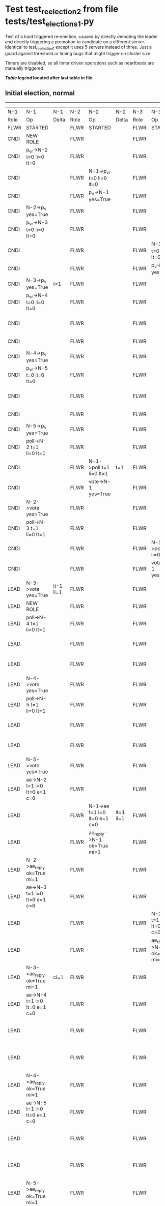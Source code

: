 * Test test_reelection_2 from file tests/test_elections_1.py


    Test of a hard triggered re-election, caused by directly
    demoting the leader and directly triggering a promotion to candidate
    on a different server. Identical to test_reelection_1 except it 
    uses 5 servers instead of three.
    Just a guard against threshold or timing bugs that might trigger 
    on cluster size

    Timers are disabled, so all timer driven operations such as heartbeats are manually triggered.
    


 *[[condensed Trace Table Legend][Table legend]] located after last table in file*

** Initial election, normal
-----------------------------------------------------------------------------------------------------------------------------------------------------------------------------------------------------------------------------------------------------------------
|  N-1   | N-1                          | N-1       | N-2   | N-2                          | N-2       | N-3   | N-3                          | N-3       | N-4   | N-4                          | N-4       | N-5   | N-5                          | N-5       |
|  Role  | Op                           | Delta     | Role  | Op                           | Delta     | Role  | Op                           | Delta     | Role  | Op                           | Delta     | Role  | Op                           | Delta     |
|  FLWR  | STARTED                      |           | FLWR  | STARTED                      |           | FLWR  | STARTED                      |           | FLWR  | STARTED                      |           | FLWR  | STARTED                      |           |
|  CNDI  | NEW ROLE                     |           | FLWR  |                              |           | FLWR  |                              |           | FLWR  |                              |           | FLWR  |                              |           |
|  CNDI  | p_v_r->N-2 t=0 li=0 lt=0     |           | FLWR  |                              |           | FLWR  |                              |           | FLWR  |                              |           | FLWR  |                              |           |
|  CNDI  |                              |           | FLWR  | N-1->p_v_r t=0 li=0 lt=0     |           | FLWR  |                              |           | FLWR  |                              |           | FLWR  |                              |           |
|  CNDI  |                              |           | FLWR  | p_v->N-1 yes=True            |           | FLWR  |                              |           | FLWR  |                              |           | FLWR  |                              |           |
|  CNDI  | N-2->p_v yes=True            |           | FLWR  |                              |           | FLWR  |                              |           | FLWR  |                              |           | FLWR  |                              |           |
|  CNDI  | p_v_r->N-3 t=0 li=0 lt=0     |           | FLWR  |                              |           | FLWR  |                              |           | FLWR  |                              |           | FLWR  |                              |           |
|  CNDI  |                              |           | FLWR  |                              |           | FLWR  | N-1->p_v_r t=0 li=0 lt=0     |           | FLWR  |                              |           | FLWR  |                              |           |
|  CNDI  |                              |           | FLWR  |                              |           | FLWR  | p_v->N-1 yes=True            |           | FLWR  |                              |           | FLWR  |                              |           |
|  CNDI  | N-3->p_v yes=True            | t=1       | FLWR  |                              |           | FLWR  |                              |           | FLWR  |                              |           | FLWR  |                              |           |
|  CNDI  | p_v_r->N-4 t=0 li=0 lt=0     |           | FLWR  |                              |           | FLWR  |                              |           | FLWR  |                              |           | FLWR  |                              |           |
|  CNDI  |                              |           | FLWR  |                              |           | FLWR  |                              |           | FLWR  | N-1->p_v_r t=0 li=0 lt=0     |           | FLWR  |                              |           |
|  CNDI  |                              |           | FLWR  |                              |           | FLWR  |                              |           | FLWR  | p_v->N-1 yes=True            |           | FLWR  |                              |           |
|  CNDI  | N-4->p_v yes=True            |           | FLWR  |                              |           | FLWR  |                              |           | FLWR  |                              |           | FLWR  |                              |           |
|  CNDI  | p_v_r->N-5 t=0 li=0 lt=0     |           | FLWR  |                              |           | FLWR  |                              |           | FLWR  |                              |           | FLWR  |                              |           |
|  CNDI  |                              |           | FLWR  |                              |           | FLWR  |                              |           | FLWR  |                              |           | FLWR  | N-1->p_v_r t=0 li=0 lt=0     |           |
|  CNDI  |                              |           | FLWR  |                              |           | FLWR  |                              |           | FLWR  |                              |           | FLWR  | p_v->N-1 yes=True            |           |
|  CNDI  | N-5->p_v yes=True            |           | FLWR  |                              |           | FLWR  |                              |           | FLWR  |                              |           | FLWR  |                              |           |
|  CNDI  | poll->N-2 t=1 li=0 lt=1      |           | FLWR  |                              |           | FLWR  |                              |           | FLWR  |                              |           | FLWR  |                              |           |
|  CNDI  |                              |           | FLWR  | N-1->poll t=1 li=0 lt=1      | t=1       | FLWR  |                              |           | FLWR  |                              |           | FLWR  |                              |           |
|  CNDI  |                              |           | FLWR  | vote->N-1 yes=True           |           | FLWR  |                              |           | FLWR  |                              |           | FLWR  |                              |           |
|  CNDI  | N-2->vote yes=True           |           | FLWR  |                              |           | FLWR  |                              |           | FLWR  |                              |           | FLWR  |                              |           |
|  CNDI  | poll->N-3 t=1 li=0 lt=1      |           | FLWR  |                              |           | FLWR  |                              |           | FLWR  |                              |           | FLWR  |                              |           |
|  CNDI  |                              |           | FLWR  |                              |           | FLWR  | N-1->poll t=1 li=0 lt=1      | t=1       | FLWR  |                              |           | FLWR  |                              |           |
|  CNDI  |                              |           | FLWR  |                              |           | FLWR  | vote->N-1 yes=True           |           | FLWR  |                              |           | FLWR  |                              |           |
|  LEAD  | N-3->vote yes=True           | lt=1 li=1 | FLWR  |                              |           | FLWR  |                              |           | FLWR  |                              |           | FLWR  |                              |           |
|  LEAD  | NEW ROLE                     |           | FLWR  |                              |           | FLWR  |                              |           | FLWR  |                              |           | FLWR  |                              |           |
|  LEAD  | poll->N-4 t=1 li=0 lt=1      |           | FLWR  |                              |           | FLWR  |                              |           | FLWR  |                              |           | FLWR  |                              |           |
|  LEAD  |                              |           | FLWR  |                              |           | FLWR  |                              |           | FLWR  | N-1->poll t=1 li=0 lt=1      | t=1       | FLWR  |                              |           |
|  LEAD  |                              |           | FLWR  |                              |           | FLWR  |                              |           | FLWR  | vote->N-1 yes=True           |           | FLWR  |                              |           |
|  LEAD  | N-4->vote yes=True           |           | FLWR  |                              |           | FLWR  |                              |           | FLWR  |                              |           | FLWR  |                              |           |
|  LEAD  | poll->N-5 t=1 li=0 lt=1      |           | FLWR  |                              |           | FLWR  |                              |           | FLWR  |                              |           | FLWR  |                              |           |
|  LEAD  |                              |           | FLWR  |                              |           | FLWR  |                              |           | FLWR  |                              |           | FLWR  | N-1->poll t=1 li=0 lt=1      | t=1       |
|  LEAD  |                              |           | FLWR  |                              |           | FLWR  |                              |           | FLWR  |                              |           | FLWR  | vote->N-1 yes=True           |           |
|  LEAD  | N-5->vote yes=True           |           | FLWR  |                              |           | FLWR  |                              |           | FLWR  |                              |           | FLWR  |                              |           |
|  LEAD  | ae->N-2 t=1 i=0 lt=0 e=1 c=0 |           | FLWR  |                              |           | FLWR  |                              |           | FLWR  |                              |           | FLWR  |                              |           |
|  LEAD  |                              |           | FLWR  | N-1->ae t=1 i=0 lt=0 e=1 c=0 | lt=1 li=1 | FLWR  |                              |           | FLWR  |                              |           | FLWR  |                              |           |
|  LEAD  |                              |           | FLWR  | ae_reply->N-1 ok=True mi=1   |           | FLWR  |                              |           | FLWR  |                              |           | FLWR  |                              |           |
|  LEAD  | N-2->ae_reply ok=True mi=1   |           | FLWR  |                              |           | FLWR  |                              |           | FLWR  |                              |           | FLWR  |                              |           |
|  LEAD  | ae->N-3 t=1 i=0 lt=0 e=1 c=0 |           | FLWR  |                              |           | FLWR  |                              |           | FLWR  |                              |           | FLWR  |                              |           |
|  LEAD  |                              |           | FLWR  |                              |           | FLWR  | N-1->ae t=1 i=0 lt=0 e=1 c=0 | lt=1 li=1 | FLWR  |                              |           | FLWR  |                              |           |
|  LEAD  |                              |           | FLWR  |                              |           | FLWR  | ae_reply->N-1 ok=True mi=1   |           | FLWR  |                              |           | FLWR  |                              |           |
|  LEAD  | N-3->ae_reply ok=True mi=1   | ci=1      | FLWR  |                              |           | FLWR  |                              |           | FLWR  |                              |           | FLWR  |                              |           |
|  LEAD  | ae->N-4 t=1 i=0 lt=0 e=1 c=0 |           | FLWR  |                              |           | FLWR  |                              |           | FLWR  |                              |           | FLWR  |                              |           |
|  LEAD  |                              |           | FLWR  |                              |           | FLWR  |                              |           | FLWR  | N-1->ae t=1 i=0 lt=0 e=1 c=0 | lt=1 li=1 | FLWR  |                              |           |
|  LEAD  |                              |           | FLWR  |                              |           | FLWR  |                              |           | FLWR  | ae_reply->N-1 ok=True mi=1   |           | FLWR  |                              |           |
|  LEAD  | N-4->ae_reply ok=True mi=1   |           | FLWR  |                              |           | FLWR  |                              |           | FLWR  |                              |           | FLWR  |                              |           |
|  LEAD  | ae->N-5 t=1 i=0 lt=0 e=1 c=0 |           | FLWR  |                              |           | FLWR  |                              |           | FLWR  |                              |           | FLWR  |                              |           |
|  LEAD  |                              |           | FLWR  |                              |           | FLWR  |                              |           | FLWR  |                              |           | FLWR  | N-1->ae t=1 i=0 lt=0 e=1 c=0 | lt=1 li=1 |
|  LEAD  |                              |           | FLWR  |                              |           | FLWR  |                              |           | FLWR  |                              |           | FLWR  | ae_reply->N-1 ok=True mi=1   |           |
|  LEAD  | N-5->ae_reply ok=True mi=1   |           | FLWR  |                              |           | FLWR  |                              |           | FLWR  |                              |           | FLWR  |                              |           |
-----------------------------------------------------------------------------------------------------------------------------------------------------------------------------------------------------------------------------------------------------------------
** Node 1 is leader, force demoting it and triggering leader_lost on node 2
-----------------------------------------------------------------------------------------------------------------------------------------------------------------------------------------------------------------------------------------------------------------
|  N-1   | N-1                          | N-1       | N-2   | N-2                          | N-2       | N-3   | N-3                          | N-3       | N-4   | N-4                          | N-4       | N-5   | N-5                          | N-5       |
|  Role  | Op                           | Delta     | Role  | Op                           | Delta     | Role  | Op                           | Delta     | Role  | Op                           | Delta     | Role  | Op                           | Delta     |
|  FLWR  | NEW ROLE                     |           | FLWR  |                              |           | FLWR  |                              |           | FLWR  |                              |           | FLWR  |                              |           |
|  FLWR  |                              |           | CNDI  | NEW ROLE                     |           | FLWR  |                              |           | FLWR  |                              |           | FLWR  |                              |           |
|  FLWR  |                              |           | CNDI  | p_v_r->N-1 t=1 li=1 lt=1     |           | FLWR  |                              |           | FLWR  |                              |           | FLWR  |                              |           |
|  FLWR  | N-2->p_v_r t=1 li=1 lt=1     |           | CNDI  |                              |           | FLWR  |                              |           | FLWR  |                              |           | FLWR  |                              |           |
|  FLWR  | p_v->N-2 yes=True            |           | CNDI  |                              |           | FLWR  |                              |           | FLWR  |                              |           | FLWR  |                              |           |
|  FLWR  |                              |           | CNDI  | N-1->p_v yes=True            |           | FLWR  |                              |           | FLWR  |                              |           | FLWR  |                              |           |
|  FLWR  |                              |           | CNDI  | p_v_r->N-3 t=1 li=1 lt=1     |           | FLWR  |                              |           | FLWR  |                              |           | FLWR  |                              |           |
|  FLWR  |                              |           | CNDI  |                              |           | FLWR  | N-2->p_v_r t=1 li=1 lt=1     |           | FLWR  |                              |           | FLWR  |                              |           |
|  FLWR  |                              |           | CNDI  |                              |           | FLWR  | p_v->N-2 yes=True            |           | FLWR  |                              |           | FLWR  |                              |           |
|  FLWR  |                              |           | CNDI  | N-3->p_v yes=True            | t=2       | FLWR  |                              |           | FLWR  |                              |           | FLWR  |                              |           |
|  FLWR  |                              |           | CNDI  | p_v_r->N-4 t=1 li=1 lt=1     |           | FLWR  |                              |           | FLWR  |                              |           | FLWR  |                              |           |
|  FLWR  |                              |           | CNDI  |                              |           | FLWR  |                              |           | FLWR  | N-2->p_v_r t=1 li=1 lt=1     |           | FLWR  |                              |           |
|  FLWR  |                              |           | CNDI  |                              |           | FLWR  |                              |           | FLWR  | p_v->N-2 yes=True            |           | FLWR  |                              |           |
|  FLWR  |                              |           | CNDI  | N-4->p_v yes=True            |           | FLWR  |                              |           | FLWR  |                              |           | FLWR  |                              |           |
|  FLWR  |                              |           | CNDI  | p_v_r->N-5 t=1 li=1 lt=1     |           | FLWR  |                              |           | FLWR  |                              |           | FLWR  |                              |           |
|  FLWR  |                              |           | CNDI  |                              |           | FLWR  |                              |           | FLWR  |                              |           | FLWR  | N-2->p_v_r t=1 li=1 lt=1     |           |
|  FLWR  |                              |           | CNDI  |                              |           | FLWR  |                              |           | FLWR  |                              |           | FLWR  | p_v->N-2 yes=True            |           |
|  FLWR  |                              |           | CNDI  | N-5->p_v yes=True            |           | FLWR  |                              |           | FLWR  |                              |           | FLWR  |                              |           |
|  FLWR  |                              |           | CNDI  | poll->N-1 t=2 li=1 lt=2      |           | FLWR  |                              |           | FLWR  |                              |           | FLWR  |                              |           |
|  FLWR  | N-2->poll t=2 li=1 lt=2      | t=2       | CNDI  |                              |           | FLWR  |                              |           | FLWR  |                              |           | FLWR  |                              |           |
|  FLWR  | vote->N-2 yes=True           |           | CNDI  |                              |           | FLWR  |                              |           | FLWR  |                              |           | FLWR  |                              |           |
|  FLWR  |                              |           | CNDI  | N-1->vote yes=True           |           | FLWR  |                              |           | FLWR  |                              |           | FLWR  |                              |           |
|  FLWR  |                              |           | CNDI  | poll->N-3 t=2 li=1 lt=2      |           | FLWR  |                              |           | FLWR  |                              |           | FLWR  |                              |           |
|  FLWR  |                              |           | CNDI  |                              |           | FLWR  | N-2->poll t=2 li=1 lt=2      | t=2       | FLWR  |                              |           | FLWR  |                              |           |
|  FLWR  |                              |           | CNDI  |                              |           | FLWR  | vote->N-2 yes=True           |           | FLWR  |                              |           | FLWR  |                              |           |
|  FLWR  |                              |           | LEAD  | N-3->vote yes=True           | lt=2 li=2 | FLWR  |                              |           | FLWR  |                              |           | FLWR  |                              |           |
|  FLWR  |                              |           | LEAD  | NEW ROLE                     |           | FLWR  |                              |           | FLWR  |                              |           | FLWR  |                              |           |
|  FLWR  |                              |           | LEAD  | poll->N-4 t=2 li=1 lt=2      |           | FLWR  |                              |           | FLWR  |                              |           | FLWR  |                              |           |
|  FLWR  |                              |           | LEAD  |                              |           | FLWR  |                              |           | FLWR  | N-2->poll t=2 li=1 lt=2      | t=2       | FLWR  |                              |           |
|  FLWR  |                              |           | LEAD  |                              |           | FLWR  |                              |           | FLWR  | vote->N-2 yes=True           |           | FLWR  |                              |           |
|  FLWR  |                              |           | LEAD  | N-4->vote yes=True           |           | FLWR  |                              |           | FLWR  |                              |           | FLWR  |                              |           |
|  FLWR  |                              |           | LEAD  | poll->N-5 t=2 li=1 lt=2      |           | FLWR  |                              |           | FLWR  |                              |           | FLWR  |                              |           |
|  FLWR  |                              |           | LEAD  |                              |           | FLWR  |                              |           | FLWR  |                              |           | FLWR  | N-2->poll t=2 li=1 lt=2      | t=2       |
|  FLWR  |                              |           | LEAD  |                              |           | FLWR  |                              |           | FLWR  |                              |           | FLWR  | vote->N-2 yes=True           |           |
|  FLWR  |                              |           | LEAD  | N-5->vote yes=True           |           | FLWR  |                              |           | FLWR  |                              |           | FLWR  |                              |           |
|  FLWR  |                              |           | LEAD  | ae->N-1 t=2 i=1 lt=1 e=1 c=0 |           | FLWR  |                              |           | FLWR  |                              |           | FLWR  |                              |           |
|  FLWR  | N-2->ae t=2 i=1 lt=1 e=1 c=0 | lt=2 li=2 | LEAD  |                              |           | FLWR  |                              |           | FLWR  |                              |           | FLWR  |                              |           |
|  FLWR  | ae_reply->N-2 ok=True mi=2   |           | LEAD  |                              |           | FLWR  |                              |           | FLWR  |                              |           | FLWR  |                              |           |
|  FLWR  |                              |           | LEAD  | N-1->ae_reply ok=True mi=2   |           | FLWR  |                              |           | FLWR  |                              |           | FLWR  |                              |           |
|  FLWR  |                              |           | LEAD  | ae->N-3 t=2 i=1 lt=1 e=1 c=0 |           | FLWR  |                              |           | FLWR  |                              |           | FLWR  |                              |           |
|  FLWR  |                              |           | LEAD  |                              |           | FLWR  | N-2->ae t=2 i=1 lt=1 e=1 c=0 | lt=2 li=2 | FLWR  |                              |           | FLWR  |                              |           |
|  FLWR  |                              |           | LEAD  |                              |           | FLWR  | ae_reply->N-2 ok=True mi=2   |           | FLWR  |                              |           | FLWR  |                              |           |
|  FLWR  |                              |           | LEAD  | N-3->ae_reply ok=True mi=2   | ci=2      | FLWR  |                              |           | FLWR  |                              |           | FLWR  |                              |           |
|  FLWR  |                              |           | LEAD  | ae->N-4 t=2 i=1 lt=1 e=1 c=0 |           | FLWR  |                              |           | FLWR  |                              |           | FLWR  |                              |           |
|  FLWR  |                              |           | LEAD  |                              |           | FLWR  |                              |           | FLWR  | N-2->ae t=2 i=1 lt=1 e=1 c=0 | lt=2 li=2 | FLWR  |                              |           |
|  FLWR  |                              |           | LEAD  |                              |           | FLWR  |                              |           | FLWR  | ae_reply->N-2 ok=True mi=2   |           | FLWR  |                              |           |
|  FLWR  |                              |           | LEAD  | N-4->ae_reply ok=True mi=2   |           | FLWR  |                              |           | FLWR  |                              |           | FLWR  |                              |           |
|  FLWR  |                              |           | LEAD  | ae->N-5 t=2 i=1 lt=1 e=1 c=0 |           | FLWR  |                              |           | FLWR  |                              |           | FLWR  |                              |           |
|  FLWR  |                              |           | LEAD  |                              |           | FLWR  |                              |           | FLWR  |                              |           | FLWR  | N-2->ae t=2 i=1 lt=1 e=1 c=0 | lt=2 li=2 |
|  FLWR  |                              |           | LEAD  |                              |           | FLWR  |                              |           | FLWR  |                              |           | FLWR  | ae_reply->N-2 ok=True mi=2   |           |
|  FLWR  |                              |           | LEAD  | N-5->ae_reply ok=True mi=2   |           | FLWR  |                              |           | FLWR  |                              |           | FLWR  |                              |           |
-----------------------------------------------------------------------------------------------------------------------------------------------------------------------------------------------------------------------------------------------------------------


* Condensed Trace Table Legend
All the items in these legends labeled N-X are placeholders for actual node id values,
actual values will be N-1, N-2, N-3, etc. up to the number of nodes in the cluster. Yes, One based, not zero.

| Column Label | Description     | Details                                                                                        |
| N-X Role     | Raft Role       | FLWR = Follower CNDI = Candidate LEAD = Leader                                                 |
| N-X Op       | Activity        | Describes a traceable event at this node, see separate table below                             |
| N-X Delta    | State change    | Describes any change in state since previous trace, see separate table below                   |


** "Op" Column detail legend
| Value         | Meaning                                                                                      |
| STARTED       | Simulated node starting with empty log, term=0                                               |
| CMD START     | Simulated client requested that a node (usually leader, but not for all tests) run a command |
| CMD DONE      | The previous requested command is finished, whether complete, rejected, failed, whatever     |
| CRASH         | Simulating node has simulated a crash                                                        |
| RESTART       | Previously crashed node has restarted. Look at delta column to see effects on log, if any    |
| NEW ROLE      | The node has changed Raft role since last trace line                                         |
| NETSPLIT      | The node has been partitioned away from the majority network                                 |
| NETJOIN       | The node has rejoined the majority network                                                   |
| ae->N-X       | Node has sent append_entries message to N-X, next line in this table explains                |
| (continued)   | t=1 means current term is 1, i=1 means prevLogIndex=1, lt=1 means prevLogTerm=1              |
| (continued)   | c=1 means sender's commitIndex is 1,                                                         |
| (continued)   | e=2 means that the entries list in the message is 2 items long. eXo=0 is a heartbeat         |
| N-X->ae_reply | Node has received the response to an append_entries message, details in continued lines      |
| (continued)   | ok=(True or False) means that entries were saved or not, mi=3 says log max index = 3         |
| do_vote->N-X  | Node has sent request_vote to N-X, t=1 means current term is 1 (continued next line)         |
| (continued)   | li=0 means prevLogIndex = 0, lt=0 means prevLogTerm = 0                                      |
| N-X->vote     | Node has received request_vote response from N-X, yes=(True or False) indicates vote value   |

** "Delta" Column detail legend
Any item in this column indicates that the value of that item has changed since the last trace line

| Item | Meaning                                                                                                                         |
| t=X  | Term has changed to X                                                                                                           |
| lt=X | prevLogTerm has changed to X, indicating a log record has been stored                                                           |
| li=X | prevLogIndex has changed to X, indicating a log record has been stored                                                          |
| ci=X | Indicates commitIndex has changed to X, meaning log record has been committed, and possibly applied depending on type of record |
| n=X  | Indicates a change in networks status, X=1 means re-joined majority network, X=2 means partitioned to minority network          |

** Notes about interpreting traces
The way in which the traces are collected can occasionally obscure what is going on. A case in point is the commit of records at followers.
The commit process is triggered by an append_entries message arriving at the follower with a commitIndex value that exceeds the local
commit index, and that matches a record in the local log. This starts the commit process AFTER the response message is sent. You might
be expecting it to be prior to sending the response, in bound, as is often said. Whether this is expected behavior is not called out
as an element of the Raft protocol. It is certainly not required, however, as the follower doesn't report the commit index back to the
leader.

The definition of the commit state for a record is that a majority of nodes (leader and followers) have saved the record. Once
the leader detects this it applies and commits the record. At some point it will send another append_entries to the followers and they
will apply and commit. Or, if the leader dies before doing this, the next leader will commit by implication when it sends a term start
log record.

So when you are looking at the traces, you should not expect to see the commit index increas at a follower until some other message
traffic occurs, because the tracing function only checks the commit index at message transmission boundaries.






